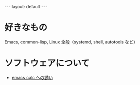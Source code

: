 #+OPTIONS: num:nil
#+STARTUP: indent
#+BEGIN_EXPORT html
---
layout: default
---
#+END_EXPORT
* 好きなもの
Emacs, common-lisp, Linux 全般（systemd, shell, autotools など）

* ソフトウェアについて
- [[./emacs-calc.html][emacs calc への誘い]]


